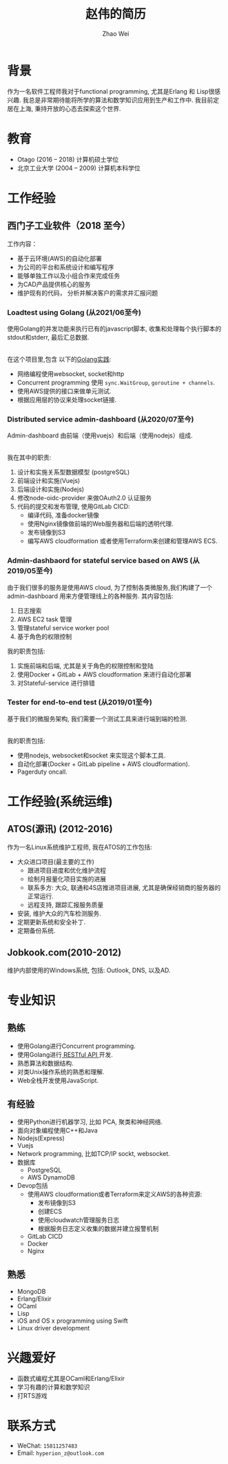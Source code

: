 #+TITLE: 赵伟的简历
#+AUTHOR: Zhao Wei


* 背景
  作为一名软件工程师我对于functional programming, 尤其是Erlang 和 Lisp很感兴趣. 我总是非常期待能将所学的算法和数学知识应用到生产和工作中. 
  我目前定居在上海, 秉持开放的心态去探索这个世界.
  
* 教育
  - Otago (2016 -- 2018)
    计算机硕士学位
  - 北京工业大学 (2004 -- 2009)
    计算机本科学位
    
* 工作经验
** 西门子工业软件（2018 至今）
   工作内容：
   - 基于云环境(AWS)的自动化部署
   - 为公司的平台和系统设计和编写程序
   - 能够单独工作以及小组合作来完成任务
   - 为CAD产品提供核心的服务
   - 维护现有的代码， 分析并解决客户的需求并汇报问题
     
*** Loadtest using Golang (从2021/06至今)
    
    使用Golang的并发功能来执行已有的javascript脚本, 收集和处理每个执行脚本的stdout和stderr, 最后汇总数据.
    
    \\
    在这个项目里,包含 以下的[[https://zwpdbh.github.io/golang/golang-practise.html][Golang实践]]:
    - 网络编程使用websocket, socket和http
    - Concurrent programming 使用 ~sync.WaitGroup~, ~goroutine + channels~.
    - 使用AWS提供的接口来做单元测试.
    - 根据应用层的协议来处理socket链接.
    
   
*** Distributed service admin-dashboard (从2020/07至今)     
    
    Admin-dashboard 由前端（使用vuejs）和后端（使用nodejs）组成. 
    
    \\
    我在其中的职责:
    1) 设计和实施关系型数据模型 (postgreSQL)
    2) 前端设计和实施(Vuejs)
    3) 后端设计和实施(Nodejs)
    4) 修改node-oidc-provider 来做OAuth2.0 认证服务
    5) 代码的提交和发布管理, 使用GitLab CICD:
       - 编译代码, 准备docker镜像
       - 使用Nginx镜像做前端的Web服务器和后端的透明代理.
       - 发布镜像到S3
       - 编写AWS cloudformation 或者使用Terraform来创建和管理AWS ECS.

*** Admin-dashbaord for stateful service based on AWS (从2019/05至今)
    
    由于我们很多的服务是使用AWS cloud, 为了控制各类微服务,我们构建了一个admin-dashboard 用来方便管理线上的各种服务. 其内容包括:
    1) 日志搜索
    2) AWS EC2 task 管理
    3) 管理stateful service worker pool
    4) 基于角色的权限控制
      
    我的职责包括:
    1) 实施前端和后端, 尤其是关于角色的权限控制和登陆
    2) 使用Docker + GitLab + AWS cloudformation 来进行自动化部署
    3) 对Stateful-service 进行排错
      
*** Tester for end-to-end test (从2019/01至今)    
    
    基于我们的微服务架构, 我们需要一个测试工具来进行端到端的检测. 
    
    \\
    我的职责包括:
    - 使用nodejs, websocket和socket 来实现这个脚本工具.
    - 自动化部署(Docker + GitLab pipeline + AWS cloudformation).
    - Pagerduty oncall.
    
* 工作经验(系统运维)    
** ATOS(源讯) (2012-2016)
   作为一名Linux系统维护工程师, 我在ATOS的工作包括:
   - 大众进口项目(最主要的工作)
     - 跟进项目进度和优化维护流程
     - 绘制月报量化项目实施的进展
     - 联系多方: 大众, 联通和4S店推进项目进展, 尤其是确保经销商的服务器的正常运行.
     - 远程支持, 跟踪汇报服务质量
   - 安装, 维护大众的汽车检测服务.
   - 定期更新系统和安全补丁.
   - 定期备份系统.
** Jobkook.com(2010-2012)     
   维护内部使用的Windows系统, 包括: Outlook, DNS, 以及AD.
     
* 专业知识
** 熟练
   - 使用Golang进行Concurrent programming.
   - 使用Golang进行[[https://zwpdbh.github.io/golang/build-RESTful-API-using-Golang.html][ RESTful API ]]开发.
   - 熟悉算法和数据结构.
   - 对类Unix操作系统的熟悉和理解.
   - Web全栈开发使用JavaScript.
     
** 有经验
   - 使用Python进行机器学习, 比如 PCA, 聚类和神经网络.
   - 面向对象编程使用C++和Java
   - Nodejs(Express)
   - Vuejs
   - Network programming, 比如TCP/IP sockt, websocket.
   - 数据库
     - PostgreSQL
     - AWS DynamoDB
   - Devop包括
     - 使用AWS cloudformation或者Terraform来定义AWS的各种资源:
       - 发布镜像到S3
       - 创建ECS
       - 使用cloudwatch管理服务日志
       - 根据服务日志定义收集的数据并建立报警机制
     - GitLab CICD
     - Docker
     - Nginx

** 熟悉
   - MongoDB
   - Erlang/Elixir
   - OCaml      
   - Lisp
   - iOS and OS x programming using Swift
   - Linux driver development

* 兴趣爱好
  - 函数式编程尤其是OCaml和Erlang/Elixir
  - 学习有趣的计算和数学知识
  - 打RTS游戏
    
* 联系方式
  - WeChat: ~15811257483~
  - Email: ~hyperion_z@outlook.com~